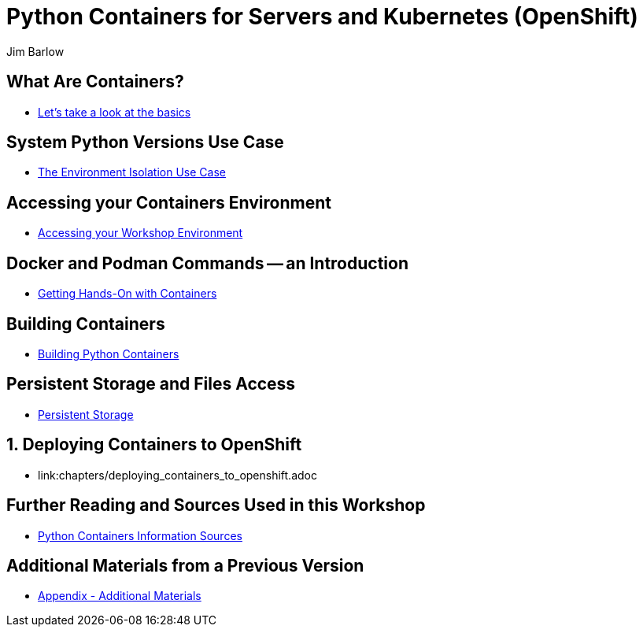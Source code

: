 //{set:imagesdir:images}
:gitrepo: https://github.com/jimbarlow/python-containers-workshop
:includedir: chapters
:imagesdir: ./images 
:pygments-style: emacs
:source-highlighter: pygments
:doctype: book
:sectnums:
:sectnumlevels: 3
:tip-caption: :bulb:
:note-caption: :information_source:
:important-caption: :heavy_exclamation_mark:
:caution-caption: :fire:
:warning-caption: :warning:
:icons: font
:author: Jim Barlow
ifdef::env-github[]
endif::[]

= Python Containers for Servers and Kubernetes (OpenShift)

[discrete]
== What Are Containers?

  * link:{includedir}/what_are_containers.adoc[Let's take a look at the basics]

[discrete]
== System Python Versions Use Case

  * link:{includedir}/Isolation_Use_Case.adoc[The Environment Isolation Use Case]


[discrete]
== Accessing your Containers Environment

  * link:{includedir}/Logging_into_your_environment[Accessing your Workshop Environment]


[discrete]
== Docker and Podman Commands -- an Introduction

  * link:{includedir}/docker_and_podman_commands.adoc[Getting Hands-On with Containers]

[discrete]
== Building Containers

  * link:{includedir}/building_python_containers.adoc[Building Python Containers]


[discrete]
== Persistent Storage and Files Access
  * link:{includedir}/persistent_storage_on_a_server.adoc[Persistent Storage]


== Deploying Containers to OpenShift

  * link:{includedir}/deploying_containers_to_openshift.adoc

[discrete]
== Further Reading and Sources Used in this Workshop

  * link:{includedir}/python_containers_sources.adoc[Python Containers Information Sources]


[discrete]
== Additional Materials from a Previous Version

  * link:{includedir}/appendix_additional_materials.adoc[Appendix - Additional Materials]






